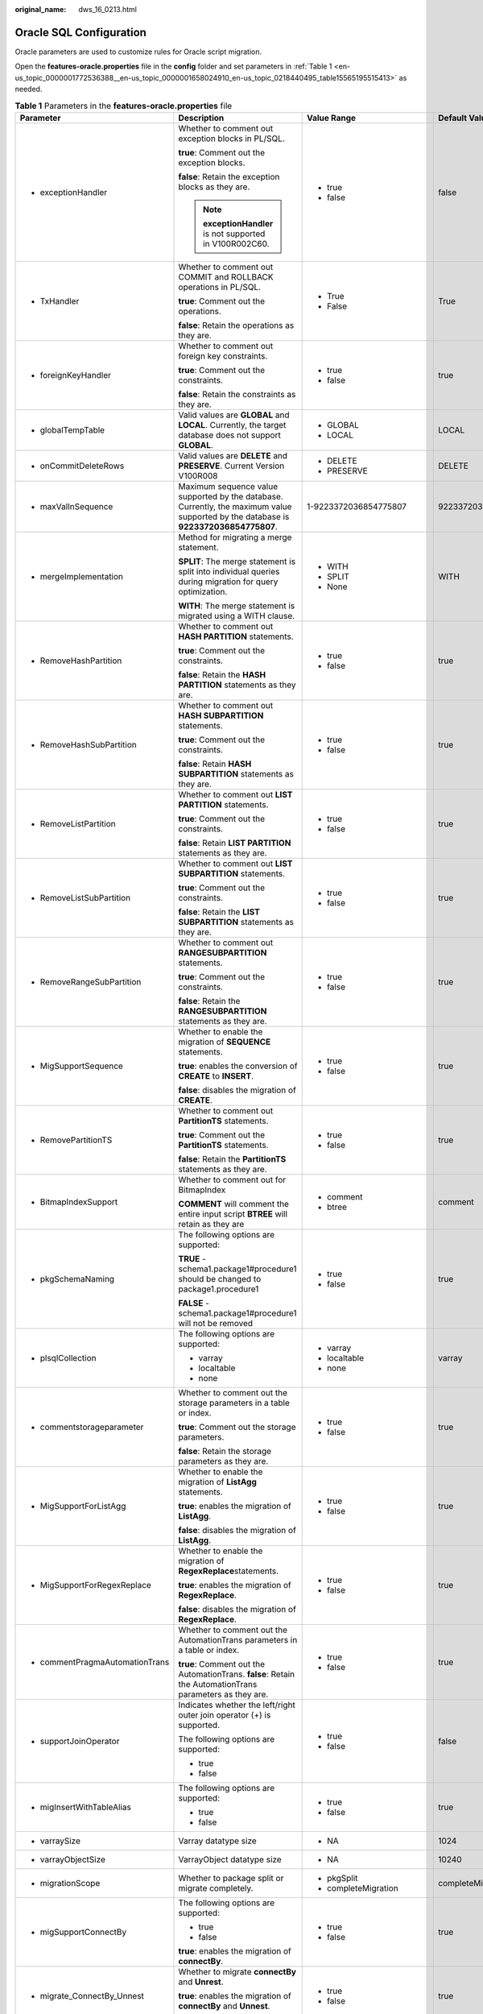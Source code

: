 :original_name: dws_16_0213.html

.. _dws_16_0213:

Oracle SQL Configuration
========================

Oracle parameters are used to customize rules for Oracle script migration.

Open the **features-oracle.properties** file in the **config** folder and set parameters in :ref:`Table 1 <en-us_topic_0000001772536388__en-us_topic_0000001658024910_en-us_topic_0218440495_table15565195515413>` as needed.

.. _en-us_topic_0000001772536388__en-us_topic_0000001658024910_en-us_topic_0218440495_table15565195515413:

.. table:: **Table 1** Parameters in the **features-oracle.properties** file

   +------------------------------------------------------------------------------------------------------------+--------------------------------------------------------------------------------------------------------------------------------------+----------------------------+---------------------------+-----------------------------------------------------------------------------------+
   | Parameter                                                                                                  | Description                                                                                                                          | Value Range                | Default Value             | Example                                                                           |
   +============================================================================================================+======================================================================================================================================+============================+===========================+===================================================================================+
   | -  exceptionHandler                                                                                        | Whether to comment out exception blocks in PL/SQL.                                                                                   | -  true                    | false                     | exceptionHandler=TRUE                                                             |
   |                                                                                                            |                                                                                                                                      | -  false                   |                           |                                                                                   |
   |                                                                                                            | **true**: Comment out the exception blocks.                                                                                          |                            |                           |                                                                                   |
   |                                                                                                            |                                                                                                                                      |                            |                           |                                                                                   |
   |                                                                                                            | **false**: Retain the exception blocks as they are.                                                                                  |                            |                           |                                                                                   |
   |                                                                                                            |                                                                                                                                      |                            |                           |                                                                                   |
   |                                                                                                            | .. note::                                                                                                                            |                            |                           |                                                                                   |
   |                                                                                                            |                                                                                                                                      |                            |                           |                                                                                   |
   |                                                                                                            |    **exceptionHandler** is not supported in V100R002C60.                                                                             |                            |                           |                                                                                   |
   +------------------------------------------------------------------------------------------------------------+--------------------------------------------------------------------------------------------------------------------------------------+----------------------------+---------------------------+-----------------------------------------------------------------------------------+
   | -  TxHandler                                                                                               | Whether to comment out COMMIT and ROLLBACK operations in PL/SQL.                                                                     | -  True                    | True                      | TxHandler=True                                                                    |
   |                                                                                                            |                                                                                                                                      | -  False                   |                           |                                                                                   |
   |                                                                                                            | **true**: Comment out the operations.                                                                                                |                            |                           |                                                                                   |
   |                                                                                                            |                                                                                                                                      |                            |                           |                                                                                   |
   |                                                                                                            | **false**: Retain the operations as they are.                                                                                        |                            |                           |                                                                                   |
   +------------------------------------------------------------------------------------------------------------+--------------------------------------------------------------------------------------------------------------------------------------+----------------------------+---------------------------+-----------------------------------------------------------------------------------+
   | -  .. _en-us_topic_0000001772536388__en-us_topic_0000001658024910_en-us_topic_0218440495_li19969157459:    | Whether to comment out foreign key constraints.                                                                                      | -  true                    | true                      | foreignKeyHandler=true                                                            |
   |                                                                                                            |                                                                                                                                      | -  false                   |                           |                                                                                   |
   |    foreignKeyHandler                                                                                       | **true**: Comment out the constraints.                                                                                               |                            |                           |                                                                                   |
   |                                                                                                            |                                                                                                                                      |                            |                           |                                                                                   |
   |                                                                                                            | **false**: Retain the constraints as they are.                                                                                       |                            |                           |                                                                                   |
   +------------------------------------------------------------------------------------------------------------+--------------------------------------------------------------------------------------------------------------------------------------+----------------------------+---------------------------+-----------------------------------------------------------------------------------+
   | -  globalTempTable                                                                                         | Valid values are **GLOBAL** and **LOCAL**. Currently, the target database does not support **GLOBAL**.                               | -  GLOBAL                  | LOCAL                     | encodingFormat=LOCAL                                                              |
   |                                                                                                            |                                                                                                                                      | -  LOCAL                   |                           |                                                                                   |
   +------------------------------------------------------------------------------------------------------------+--------------------------------------------------------------------------------------------------------------------------------------+----------------------------+---------------------------+-----------------------------------------------------------------------------------+
   | -  onCommitDeleteRows                                                                                      | Valid values are **DELETE** and **PRESERVE**. Current Version V100R008                                                               | -  DELETE                  | DELETE                    | onCommitDeleteRows=DELETE                                                         |
   |                                                                                                            |                                                                                                                                      | -  PRESERVE                |                           |                                                                                   |
   +------------------------------------------------------------------------------------------------------------+--------------------------------------------------------------------------------------------------------------------------------------+----------------------------+---------------------------+-----------------------------------------------------------------------------------+
   | -  maxValInSequence                                                                                        | Maximum sequence value supported by the database. Currently, the maximum value supported by the database is **9223372036854775807**. | 1-9223372036854775807      | 9223372036854775807       | maxValInSequence=9223372036854775807                                              |
   +------------------------------------------------------------------------------------------------------------+--------------------------------------------------------------------------------------------------------------------------------------+----------------------------+---------------------------+-----------------------------------------------------------------------------------+
   | -  mergeImplementation                                                                                     | Method for migrating a merge statement.                                                                                              | -  WITH                    | WITH                      | mergeImplementation=None                                                          |
   |                                                                                                            |                                                                                                                                      | -  SPLIT                   |                           |                                                                                   |
   |                                                                                                            | **SPLIT**: The merge statement is split into individual queries during migration for query optimization.                             | -  None                    |                           |                                                                                   |
   |                                                                                                            |                                                                                                                                      |                            |                           |                                                                                   |
   |                                                                                                            | **WITH**: The merge statement is migrated using a WITH clause.                                                                       |                            |                           |                                                                                   |
   +------------------------------------------------------------------------------------------------------------+--------------------------------------------------------------------------------------------------------------------------------------+----------------------------+---------------------------+-----------------------------------------------------------------------------------+
   | -  RemoveHashPartition                                                                                     | Whether to comment out **HASH PARTITION** statements.                                                                                | -  true                    | true                      | RemoveHashPartition=false                                                         |
   |                                                                                                            |                                                                                                                                      | -  false                   |                           |                                                                                   |
   |                                                                                                            | **true**: Comment out the constraints.                                                                                               |                            |                           |                                                                                   |
   |                                                                                                            |                                                                                                                                      |                            |                           |                                                                                   |
   |                                                                                                            | **false**: Retain the **HASH PARTITION** statements as they are.                                                                     |                            |                           |                                                                                   |
   +------------------------------------------------------------------------------------------------------------+--------------------------------------------------------------------------------------------------------------------------------------+----------------------------+---------------------------+-----------------------------------------------------------------------------------+
   | -  RemoveHashSubPartition                                                                                  | Whether to comment out **HASH SUBPARTITION** statements.                                                                             | -  true                    | true                      | RemoveHashSubPartition=false                                                      |
   |                                                                                                            |                                                                                                                                      | -  false                   |                           |                                                                                   |
   |                                                                                                            | **true**: Comment out the constraints.                                                                                               |                            |                           |                                                                                   |
   |                                                                                                            |                                                                                                                                      |                            |                           |                                                                                   |
   |                                                                                                            | **false**: Retain **HASH SUBPARTITION** statements as they are.                                                                      |                            |                           |                                                                                   |
   +------------------------------------------------------------------------------------------------------------+--------------------------------------------------------------------------------------------------------------------------------------+----------------------------+---------------------------+-----------------------------------------------------------------------------------+
   | -  RemoveListPartition                                                                                     | Whether to comment out **LIST PARTITION** statements.                                                                                | -  true                    | true                      | RemoveListPartition=false                                                         |
   |                                                                                                            |                                                                                                                                      | -  false                   |                           |                                                                                   |
   |                                                                                                            | **true**: Comment out the constraints.                                                                                               |                            |                           |                                                                                   |
   |                                                                                                            |                                                                                                                                      |                            |                           |                                                                                   |
   |                                                                                                            | **false**: Retain **LIST PARTITION** statements as they are.                                                                         |                            |                           |                                                                                   |
   +------------------------------------------------------------------------------------------------------------+--------------------------------------------------------------------------------------------------------------------------------------+----------------------------+---------------------------+-----------------------------------------------------------------------------------+
   | -  RemoveListSubPartition                                                                                  | Whether to comment out **LIST SUBPARTITION** statements.                                                                             | -  true                    | true                      | RemoveListSubPartition=false                                                      |
   |                                                                                                            |                                                                                                                                      | -  false                   |                           |                                                                                   |
   |                                                                                                            | **true**: Comment out the constraints.                                                                                               |                            |                           |                                                                                   |
   |                                                                                                            |                                                                                                                                      |                            |                           |                                                                                   |
   |                                                                                                            | **false**: Retain the **LIST SUBPARTITION** statements as they are.                                                                  |                            |                           |                                                                                   |
   +------------------------------------------------------------------------------------------------------------+--------------------------------------------------------------------------------------------------------------------------------------+----------------------------+---------------------------+-----------------------------------------------------------------------------------+
   | -  RemoveRangeSubPartition                                                                                 | Whether to comment out **RANGESUBPARTITION** statements.                                                                             | -  true                    | true                      | RemoveRangeSubPartition=false                                                     |
   |                                                                                                            |                                                                                                                                      | -  false                   |                           |                                                                                   |
   |                                                                                                            | **true**: Comment out the constraints.                                                                                               |                            |                           |                                                                                   |
   |                                                                                                            |                                                                                                                                      |                            |                           |                                                                                   |
   |                                                                                                            | **false**: Retain the **RANGESUBPARTITION** statements as they are.                                                                  |                            |                           |                                                                                   |
   +------------------------------------------------------------------------------------------------------------+--------------------------------------------------------------------------------------------------------------------------------------+----------------------------+---------------------------+-----------------------------------------------------------------------------------+
   | -  .. _en-us_topic_0000001772536388__en-us_topic_0000001658024910_en-us_topic_0218440495_li1568184013455:  | Whether to enable the migration of **SEQUENCE** statements.                                                                          | -  true                    | true                      | MigSupportSequence=false                                                          |
   |                                                                                                            |                                                                                                                                      | -  false                   |                           |                                                                                   |
   |    MigSupportSequence                                                                                      | **true**: enables the conversion of **CREATE** to **INSERT**.                                                                        |                            |                           |                                                                                   |
   |                                                                                                            |                                                                                                                                      |                            |                           |                                                                                   |
   |                                                                                                            | **false**: disables the migration of **CREATE**.                                                                                     |                            |                           |                                                                                   |
   +------------------------------------------------------------------------------------------------------------+--------------------------------------------------------------------------------------------------------------------------------------+----------------------------+---------------------------+-----------------------------------------------------------------------------------+
   | -  RemovePartitionTS                                                                                       | Whether to comment out **PartitionTS** statements.                                                                                   | -  true                    | true                      | RemovePartitionTS=true                                                            |
   |                                                                                                            |                                                                                                                                      | -  false                   |                           |                                                                                   |
   |                                                                                                            | **true**: Comment out the **PartitionTS** statements.                                                                                |                            |                           |                                                                                   |
   |                                                                                                            |                                                                                                                                      |                            |                           |                                                                                   |
   |                                                                                                            | **false**: Retain the **PartitionTS** statements as they are.                                                                        |                            |                           |                                                                                   |
   +------------------------------------------------------------------------------------------------------------+--------------------------------------------------------------------------------------------------------------------------------------+----------------------------+---------------------------+-----------------------------------------------------------------------------------+
   | -  BitmapIndexSupport                                                                                      | Whether to comment out for BitmapIndex                                                                                               | -  comment                 | comment                   | BitmapIndexSupport=comment                                                        |
   |                                                                                                            |                                                                                                                                      | -  btree                   |                           |                                                                                   |
   |                                                                                                            | **COMMENT** will comment the entire input script **BTREE** will retain as they are                                                   |                            |                           |                                                                                   |
   +------------------------------------------------------------------------------------------------------------+--------------------------------------------------------------------------------------------------------------------------------------+----------------------------+---------------------------+-----------------------------------------------------------------------------------+
   | -  pkgSchemaNaming                                                                                         | The following options are supported:                                                                                                 | -  true                    | true                      | pkgSchemaNaming=true                                                              |
   |                                                                                                            |                                                                                                                                      | -  false                   |                           |                                                                                   |
   |                                                                                                            | **TRUE** - schema1.package1#procedure1 should be changed to package1.procedure1                                                      |                            |                           |                                                                                   |
   |                                                                                                            |                                                                                                                                      |                            |                           |                                                                                   |
   |                                                                                                            | **FALSE** - schema1.package1#procedure1 will not be removed                                                                          |                            |                           |                                                                                   |
   +------------------------------------------------------------------------------------------------------------+--------------------------------------------------------------------------------------------------------------------------------------+----------------------------+---------------------------+-----------------------------------------------------------------------------------+
   | -  plsqlCollection                                                                                         | The following options are supported:                                                                                                 | -  varray                  | varray                    | plsqlCollection=varray                                                            |
   |                                                                                                            |                                                                                                                                      | -  localtable              |                           |                                                                                   |
   |                                                                                                            | -  varray                                                                                                                            | -  none                    |                           |                                                                                   |
   |                                                                                                            | -  localtable                                                                                                                        |                            |                           |                                                                                   |
   |                                                                                                            | -  none                                                                                                                              |                            |                           |                                                                                   |
   +------------------------------------------------------------------------------------------------------------+--------------------------------------------------------------------------------------------------------------------------------------+----------------------------+---------------------------+-----------------------------------------------------------------------------------+
   | -  commentstorageparameter                                                                                 | Whether to comment out the storage parameters in a table or index.                                                                   | -  true                    | true                      | commentStorageParameter=true                                                      |
   |                                                                                                            |                                                                                                                                      | -  false                   |                           |                                                                                   |
   |                                                                                                            | **true**: Comment out the storage parameters.                                                                                        |                            |                           |                                                                                   |
   |                                                                                                            |                                                                                                                                      |                            |                           |                                                                                   |
   |                                                                                                            | **false**: Retain the storage parameters as they are.                                                                                |                            |                           |                                                                                   |
   +------------------------------------------------------------------------------------------------------------+--------------------------------------------------------------------------------------------------------------------------------------+----------------------------+---------------------------+-----------------------------------------------------------------------------------+
   | -  MigSupportForListAgg                                                                                    | Whether to enable the migration of **ListAgg** statements.                                                                           | -  true                    | true                      | MigSupportForListAgg=false                                                        |
   |                                                                                                            |                                                                                                                                      | -  false                   |                           |                                                                                   |
   |                                                                                                            | **true**: enables the migration of **ListAgg**.                                                                                      |                            |                           |                                                                                   |
   |                                                                                                            |                                                                                                                                      |                            |                           |                                                                                   |
   |                                                                                                            | **false**: disables the migration of **ListAgg**.                                                                                    |                            |                           |                                                                                   |
   +------------------------------------------------------------------------------------------------------------+--------------------------------------------------------------------------------------------------------------------------------------+----------------------------+---------------------------+-----------------------------------------------------------------------------------+
   | -  MigSupportForRegexReplace                                                                               | Whether to enable the migration of **RegexReplace**\ statements.                                                                     | -  true                    | true                      | MigSupportForRegexReplace=false                                                   |
   |                                                                                                            |                                                                                                                                      | -  false                   |                           |                                                                                   |
   |                                                                                                            | **true**: enables the migration of **RegexReplace**.                                                                                 |                            |                           |                                                                                   |
   |                                                                                                            |                                                                                                                                      |                            |                           |                                                                                   |
   |                                                                                                            | **false**: disables the migration of **RegexReplace**.                                                                               |                            |                           |                                                                                   |
   +------------------------------------------------------------------------------------------------------------+--------------------------------------------------------------------------------------------------------------------------------------+----------------------------+---------------------------+-----------------------------------------------------------------------------------+
   | -  commentPragmaAutomationTrans                                                                            | Whether to comment out the AutomationTrans parameters in a table or index.                                                           | -  true                    | true                      | commentPragmaAutomationTrans=true                                                 |
   |                                                                                                            |                                                                                                                                      | -  false                   |                           |                                                                                   |
   |                                                                                                            | **true**: Comment out the AutomationTrans. **false**: Retain the AutomationTrans parameters as they are.                             |                            |                           |                                                                                   |
   +------------------------------------------------------------------------------------------------------------+--------------------------------------------------------------------------------------------------------------------------------------+----------------------------+---------------------------+-----------------------------------------------------------------------------------+
   | -  supportJoinOperator                                                                                     | Indicates whether the left/right outer join operator (+) is supported.                                                               | -  true                    | false                     | supportJoinOperator=false                                                         |
   |                                                                                                            |                                                                                                                                      | -  false                   |                           |                                                                                   |
   |                                                                                                            | The following options are supported:                                                                                                 |                            |                           |                                                                                   |
   |                                                                                                            |                                                                                                                                      |                            |                           |                                                                                   |
   |                                                                                                            | -  true                                                                                                                              |                            |                           |                                                                                   |
   |                                                                                                            | -  false                                                                                                                             |                            |                           |                                                                                   |
   +------------------------------------------------------------------------------------------------------------+--------------------------------------------------------------------------------------------------------------------------------------+----------------------------+---------------------------+-----------------------------------------------------------------------------------+
   | -  migInsertWithTableAlias                                                                                 | The following options are supported:                                                                                                 | -  true                    | true                      | migInsertWithTableAlias=true                                                      |
   |                                                                                                            |                                                                                                                                      | -  false                   |                           |                                                                                   |
   |                                                                                                            | -  true                                                                                                                              |                            |                           |                                                                                   |
   |                                                                                                            | -  false                                                                                                                             |                            |                           |                                                                                   |
   +------------------------------------------------------------------------------------------------------------+--------------------------------------------------------------------------------------------------------------------------------------+----------------------------+---------------------------+-----------------------------------------------------------------------------------+
   | -  varraySize                                                                                              | Varray datatype size                                                                                                                 | -  NA                      | 1024                      | varraySize=1024                                                                   |
   +------------------------------------------------------------------------------------------------------------+--------------------------------------------------------------------------------------------------------------------------------------+----------------------------+---------------------------+-----------------------------------------------------------------------------------+
   | -  varrayObjectSize                                                                                        | VarrayObject datatype size                                                                                                           | -  NA                      | 10240                     | varrayObjectSize= 10240                                                           |
   +------------------------------------------------------------------------------------------------------------+--------------------------------------------------------------------------------------------------------------------------------------+----------------------------+---------------------------+-----------------------------------------------------------------------------------+
   | -  migrationScope                                                                                          | Whether to package split or migrate completely.                                                                                      | -  pkgSplit                | completeMigration         | migrationScope=completeMigration                                                  |
   |                                                                                                            |                                                                                                                                      | -  completeMigration       |                           |                                                                                   |
   +------------------------------------------------------------------------------------------------------------+--------------------------------------------------------------------------------------------------------------------------------------+----------------------------+---------------------------+-----------------------------------------------------------------------------------+
   | -  migSupportConnectBy                                                                                     | The following options are supported:                                                                                                 | -  true                    | true                      | migSupportConnectBy = true                                                        |
   |                                                                                                            |                                                                                                                                      | -  false                   |                           |                                                                                   |
   |                                                                                                            | -  true                                                                                                                              |                            |                           |                                                                                   |
   |                                                                                                            | -  false                                                                                                                             |                            |                           |                                                                                   |
   |                                                                                                            |                                                                                                                                      |                            |                           |                                                                                   |
   |                                                                                                            | **true**: enables the migration of **connectBy**.                                                                                    |                            |                           |                                                                                   |
   +------------------------------------------------------------------------------------------------------------+--------------------------------------------------------------------------------------------------------------------------------------+----------------------------+---------------------------+-----------------------------------------------------------------------------------+
   | -  migrate_ConnectBy_Unnest                                                                                | Whether to migrate **connectBy** and **Unrest**.                                                                                     | -  true                    | true                      | migrate_ConnectBy_Unnest=true                                                     |
   |                                                                                                            |                                                                                                                                      | -  false                   |                           |                                                                                   |
   |                                                                                                            | **true**: enables the migration of **connectBy** and **Unnest**.                                                                     |                            |                           |                                                                                   |
   |                                                                                                            |                                                                                                                                      |                            |                           |                                                                                   |
   |                                                                                                            | **false**: retains the original value.                                                                                               |                            |                           |                                                                                   |
   +------------------------------------------------------------------------------------------------------------+--------------------------------------------------------------------------------------------------------------------------------------+----------------------------+---------------------------+-----------------------------------------------------------------------------------+
   | -  .. _en-us_topic_0000001772536388__en-us_topic_0000001658024910_en-us_topic_0218440495_li121341415427:   | Whether to migrate the following extended functions of **GROUP BY**:                                                                 | -  true                    | false                     | extendedGroupByClause=false                                                       |
   |                                                                                                            |                                                                                                                                      | -  false                   |                           |                                                                                   |
   |    extendedGroupByClause                                                                                   | -  grouping sets                                                                                                                     |                            |                           |                                                                                   |
   |                                                                                                            | -  cube                                                                                                                              |                            |                           |                                                                                   |
   |                                                                                                            | -  rollup                                                                                                                            |                            |                           |                                                                                   |
   +------------------------------------------------------------------------------------------------------------+--------------------------------------------------------------------------------------------------------------------------------------+----------------------------+---------------------------+-----------------------------------------------------------------------------------+
   | -  supportDupValOnIndex                                                                                    | Whether to migrate **DUP_VAL_ON_INDEX**.                                                                                             | -  UNIQUE_VIOLATION(V1R8)  | UNIQUE_VIOLATION          | supportDupValOnIndex=UNIQUE_VIOLATION                                             |
   |                                                                                                            |                                                                                                                                      | -  OTHERS(older versions)  |                           |                                                                                   |
   +------------------------------------------------------------------------------------------------------------+--------------------------------------------------------------------------------------------------------------------------------------+----------------------------+---------------------------+-----------------------------------------------------------------------------------+
   | -  pkgvariable                                                                                             | Whether to migrate **pkgvariable**.                                                                                                  | -  localtable              | localtable                | pkgvariable = localtable                                                          |
   |                                                                                                            |                                                                                                                                      | -  sys_set_context         |                           |                                                                                   |
   |                                                                                                            |                                                                                                                                      | -  none                    |                           |                                                                                   |
   +------------------------------------------------------------------------------------------------------------+--------------------------------------------------------------------------------------------------------------------------------------+----------------------------+---------------------------+-----------------------------------------------------------------------------------+
   | -  addPackageNameList                                                                                      | The following options are supported:                                                                                                 | -  true                    | false                     | addPackageNameList = false                                                        |
   |                                                                                                            |                                                                                                                                      | -  false                   |                           |                                                                                   |
   |                                                                                                            | -  true                                                                                                                              |                            |                           |                                                                                   |
   |                                                                                                            | -  false                                                                                                                             |                            |                           |                                                                                   |
   |                                                                                                            |                                                                                                                                      |                            |                           |                                                                                   |
   |                                                                                                            | Set **package_name_list** to **<schema_name>** and invoke this schema.                                                               |                            |                           |                                                                                   |
   +------------------------------------------------------------------------------------------------------------+--------------------------------------------------------------------------------------------------------------------------------------+----------------------------+---------------------------+-----------------------------------------------------------------------------------+
   | -  addPackageTag                                                                                           | The following options are supported:                                                                                                 | -  true                    | false                     | addPackageTag = true                                                              |
   |                                                                                                            |                                                                                                                                      | -  false                   |                           |                                                                                   |
   |                                                                                                            | -  true                                                                                                                              |                            |                           |                                                                                   |
   |                                                                                                            | -  false                                                                                                                             |                            |                           |                                                                                   |
   |                                                                                                            |                                                                                                                                      |                            |                           |                                                                                   |
   |                                                                                                            | If this parameter is set to **true**, **PACKAGE** is added in front of **AS|IS** in the stored procedure/function declaration.       |                            |                           |                                                                                   |
   +------------------------------------------------------------------------------------------------------------+--------------------------------------------------------------------------------------------------------------------------------------+----------------------------+---------------------------+-----------------------------------------------------------------------------------+
   | -  addGrantLine                                                                                            | The following options are supported:                                                                                                 | -  true                    | false                     | addGrantLine = true                                                               |
   |                                                                                                            |                                                                                                                                      | -  false                   |                           |                                                                                   |
   |                                                                                                            | -  true                                                                                                                              |                            |                           |                                                                                   |
   |                                                                                                            | -  false                                                                                                                             |                            |                           |                                                                                   |
   |                                                                                                            |                                                                                                                                      |                            |                           |                                                                                   |
   |                                                                                                            | **true**: adds **GRANT** rows to each stored procedure/function at the end of the file.                                              |                            |                           |                                                                                   |
   +------------------------------------------------------------------------------------------------------------+--------------------------------------------------------------------------------------------------------------------------------------+----------------------------+---------------------------+-----------------------------------------------------------------------------------+
   | -  MigDbmsLob                                                                                              | The following options are supported:                                                                                                 | -  true                    | false                     | MigDbmsLob=false                                                                  |
   |                                                                                                            |                                                                                                                                      | -  false                   |                           |                                                                                   |
   |                                                                                                            | -  true                                                                                                                              |                            |                           |                                                                                   |
   |                                                                                                            | -  false                                                                                                                             |                            |                           |                                                                                   |
   |                                                                                                            |                                                                                                                                      |                            |                           |                                                                                   |
   |                                                                                                            | -  **TRUE** - DBMS_LOB is migrated.                                                                                                  |                            |                           |                                                                                   |
   |                                                                                                            |                                                                                                                                      |                            |                           |                                                                                   |
   |                                                                                                            | -  **FALSE** - DBMS_LOB is not migrated                                                                                              |                            |                           |                                                                                   |
   +------------------------------------------------------------------------------------------------------------+--------------------------------------------------------------------------------------------------------------------------------------+----------------------------+---------------------------+-----------------------------------------------------------------------------------+
   | -  uniqueConsForPartitonedTable                                                                            | Unique or primary key constraint for partitioned table.                                                                              | -  comment_partition       | comment_partition         | uniqueConsForPartitonedTable = comment_partition                                  |
   |                                                                                                            |                                                                                                                                      | -  comment_unique          |                           |                                                                                   |
   |                                                                                                            |                                                                                                                                      | -  none                    |                           |                                                                                   |
   +------------------------------------------------------------------------------------------------------------+--------------------------------------------------------------------------------------------------------------------------------------+----------------------------+---------------------------+-----------------------------------------------------------------------------------+
   | -  MigSupportForRegexFunc                                                                                  | Possible values for **MigSupportForRegexReplace**.                                                                                   | -  true                    | false                     | MigSupportForRegexFunc=false                                                      |
   |                                                                                                            |                                                                                                                                      | -  false                   |                           |                                                                                   |
   +------------------------------------------------------------------------------------------------------------+--------------------------------------------------------------------------------------------------------------------------------------+----------------------------+---------------------------+-----------------------------------------------------------------------------------+
   | -  migSupportUnnest                                                                                        | Possible values for **migSupportUnnest**.                                                                                            | -  true                    | true                      | migSupportUnnest = true                                                           |
   |                                                                                                            |                                                                                                                                      | -  false                   |                           |                                                                                   |
   +------------------------------------------------------------------------------------------------------------+--------------------------------------------------------------------------------------------------------------------------------------+----------------------------+---------------------------+-----------------------------------------------------------------------------------+
   | -  MDSYS.MBRCOORDLIST                                                                                      | Replace the unsupported datatype **MDSYS.MBRCOORDLIST** with a user-defined datatype.                                                | -  None                    | None                      | MDSYS.MBRCOORDLIST=None                                                           |
   |                                                                                                            |                                                                                                                                      | -  Can enter any free text |                           |                                                                                   |
   +------------------------------------------------------------------------------------------------------------+--------------------------------------------------------------------------------------------------------------------------------------+----------------------------+---------------------------+-----------------------------------------------------------------------------------+
   | -  MDSYS.SDO_GEOMETRY                                                                                      | Replace the unsupported datatype **MDSYS.SDO_GEOMETRY** with a user-defined datatype.                                                | -  None                    | None                      | MDSYS.SDO_GEOMETRY=None                                                           |
   |                                                                                                            |                                                                                                                                      | -  Can enter any free text |                           |                                                                                   |
   +------------------------------------------------------------------------------------------------------------+--------------------------------------------------------------------------------------------------------------------------------------+----------------------------+---------------------------+-----------------------------------------------------------------------------------+
   | -  GEOMETRY                                                                                                | Replace the unsupported datatype **GEOMETRY** with a user-defined datatype.                                                          | -  None                    | None                      | GEOMETRY=None                                                                     |
   |                                                                                                            |                                                                                                                                      | -  Can enter any free text |                           |                                                                                   |
   |                                                                                                            |                                                                                                                                      |                            | Input should not migrate. |                                                                                   |
   +------------------------------------------------------------------------------------------------------------+--------------------------------------------------------------------------------------------------------------------------------------+----------------------------+---------------------------+-----------------------------------------------------------------------------------+
   | -  tdMigrateAddMonth                                                                                       | Possible values for **addMonth**.                                                                                                    | -  true                    | None                      | tdMigrateAddMonth=false                                                           |
   |                                                                                                            |                                                                                                                                      | -  false                   |                           |                                                                                   |
   |                                                                                                            |                                                                                                                                      |                            |                           | IF TRUE THEN mig_ORA_ext.ADD_MONTHS (APPENDING mig_ORA_ext) OTHERWISE NOT APPEND. |
   |                                                                                                            |                                                                                                                                      |                            |                           |                                                                                   |
   |                                                                                                            |                                                                                                                                      |                            |                           | tdMigrateAddMonth=false                                                           |
   +------------------------------------------------------------------------------------------------------------+--------------------------------------------------------------------------------------------------------------------------------------+----------------------------+---------------------------+-----------------------------------------------------------------------------------+

.. note::

   DSC provides parameters for deleting partitions and subpartitions because the keywords for these features are not supported currently. You can comment out the statements containing these parameters or retain them as they are during script migration.
